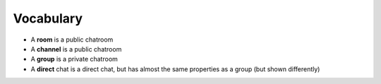 Vocabulary
==========

- A **room** is a public chatroom
- A **channel** is a public chatroom
- A **group** is a private chatroom
- A **direct** chat is a direct chat, but has almost the same properties as a group (but shown differently)
